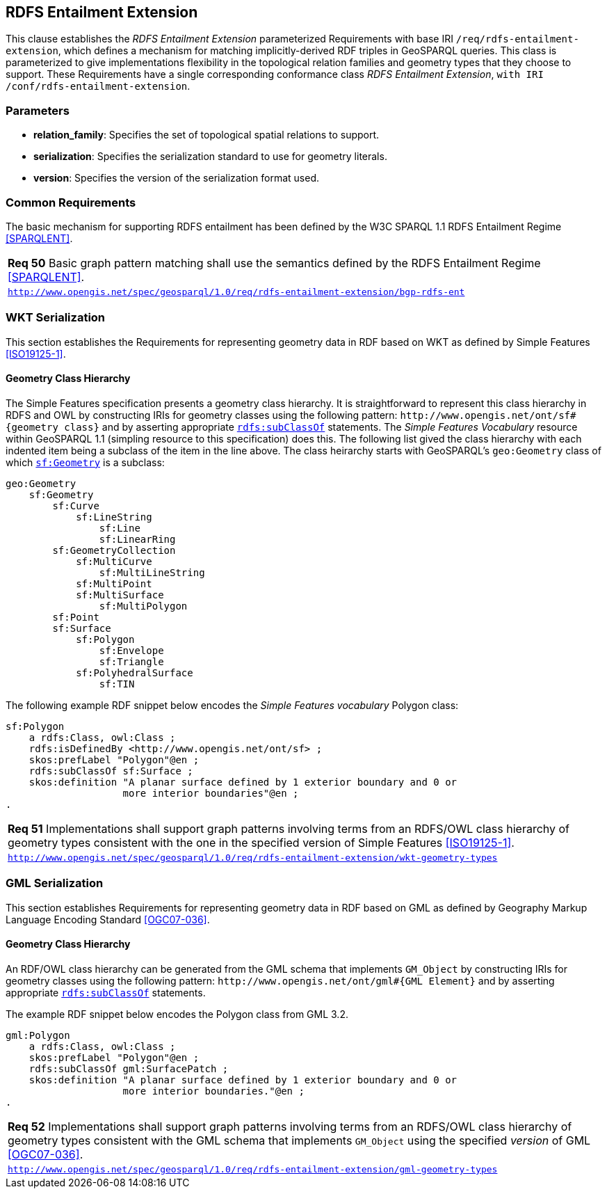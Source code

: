 == RDFS Entailment Extension

This clause establishes the _RDFS Entailment Extension_ parameterized Requirements with base IRI `/req/rdfs-entailment-extension`, which defines a mechanism for matching implicitly-derived RDF triples in GeoSPARQL queries. This class is parameterized to give implementations flexibility in the topological relation families and geometry types that they choose to support. These Requirements have a single corresponding conformance class _RDFS Entailment Extension_, `with IRI /conf/rdfs-entailment-extension`.

=== Parameters

* *relation_family*: Specifies the set of topological spatial relations to support.  
* *serialization*: Specifies the serialization standard to use for geometry literals.  
* *version*: Specifies the version of the serialization format used.  

=== Common Requirements

The basic mechanism for supporting RDFS entailment has been defined by the W3C SPARQL 1.1 RDFS Entailment Regime <<SPARQLENT>>.

[#req_rdfs_entailment_extension_bgp-rdfs-ent]
|===
| *Req 50* Basic graph pattern matching shall use the semantics defined by the RDFS Entailment Regime <<SPARQLENT>>.
|http://www.opengis.net/spec/geosparql/1.0/req/rdfs-entailment-extension/bgp-rdfs-ent[`http://www.opengis.net/spec/geosparql/1.0/req/rdfs-entailment-extension/bgp-rdfs-ent`]
|===

=== WKT Serialization

This section establishes the Requirements for representing geometry data in RDF based on WKT as defined by Simple Features <<ISO19125-1>>.

==== Geometry Class Hierarchy

The Simple Features specification presents a geometry class hierarchy. It is straightforward to represent this class hierarchy in RDFS and OWL by constructing IRIs for geometry classes using the following pattern: `+http://www.opengis.net/ont/sf#{geometry class}+` and by asserting appropriate http://www.w3.org/2000/01/rdf-schema#subClassOf[`rdfs:subClassOf`] statements. The _Simple Features Vocabulary_ resource within GeoSPARQL 1.1 (simpling resource to this specification) does this. The following list gived the class hierarchy with each indented item being a subclass of the item in the line above. The class heirarchy starts with GeoSPARQL's `geo:Geometry` class of which http://www.opengis.net/ont/sf#Geometry[`sf:Geometry`] is a subclass:

```
geo:Geometry
    sf:Geometry
        sf:Curve
            sf:LineString
                sf:Line
                sf:LinearRing
        sf:GeometryCollection
            sf:MultiCurve
                sf:MultiLineString
            sf:MultiPoint
            sf:MultiSurface
                sf:MultiPolygon
        sf:Point
        sf:Surface
            sf:Polygon
                sf:Envelope
                sf:Triangle
            sf:PolyhedralSurface
                sf:TIN
```

The following example RDF snippet below encodes the _Simple Features vocabulary_ Polygon class:

```turtle
sf:Polygon 
    a rdfs:Class, owl:Class ;
    rdfs:isDefinedBy <http://www.opengis.net/ont/sf> ;
    skos:prefLabel "Polygon"@en ;
    rdfs:subClassOf sf:Surface ;
    skos:definition "A planar surface defined by 1 exterior boundary and 0 or 
                    more interior boundaries"@en ;
.
```

[#req_rdfs_entailment_extension_wkt-geometry-types]
|===
| *Req 51* Implementations shall support graph patterns involving terms from an RDFS/OWL class hierarchy of geometry types consistent with the one in the specified version of Simple Features <<ISO19125-1>>.
|http://www.opengis.net/spec/geosparql/1.0/req/rdfs-entailment-extension/wkt-geometry-types[`http://www.opengis.net/spec/geosparql/1.0/req/rdfs-entailment-extension/wkt-geometry-types`]
|===

=== GML Serialization

This section establishes Requirements for representing geometry data in RDF based on GML as defined by Geography Markup Language Encoding Standard <<OGC07-036>>.

==== Geometry Class Hierarchy

An RDF/OWL class hierarchy can be generated from the GML schema that implements `GM_Object` by constructing IRIs for geometry classes using the following pattern: `+http://www.opengis.net/ont/gml#{GML Element}+` and by asserting appropriate http://www.w3.org/2000/01/rdf-schema#subClassOf[`rdfs:subClassOf`] statements.

The example RDF snippet below encodes the Polygon class from GML 3.2.

```turtle
gml:Polygon 
    a rdfs:Class, owl:Class ;
    skos:prefLabel "Polygon"@en ;
    rdfs:subClassOf gml:SurfacePatch ;
    skos:definition "A planar surface defined by 1 exterior boundary and 0 or
                    more interior boundaries."@en ;
.
```
[#req_rdfs_entailment_extension_gml-geometry-types]
|===
| *Req 52* Implementations shall support graph patterns involving terms from an RDFS/OWL class hierarchy of geometry types consistent with the GML schema that implements `GM_Object` using the specified _version_ of GML <<OGC07-036>>.
|http://www.opengis.net/spec/geosparql/1.0/req/rdfs-entailment-extension/gml-geometry-types[`http://www.opengis.net/spec/geosparql/1.0/req/rdfs-entailment-extension/gml-geometry-types`]
|===
